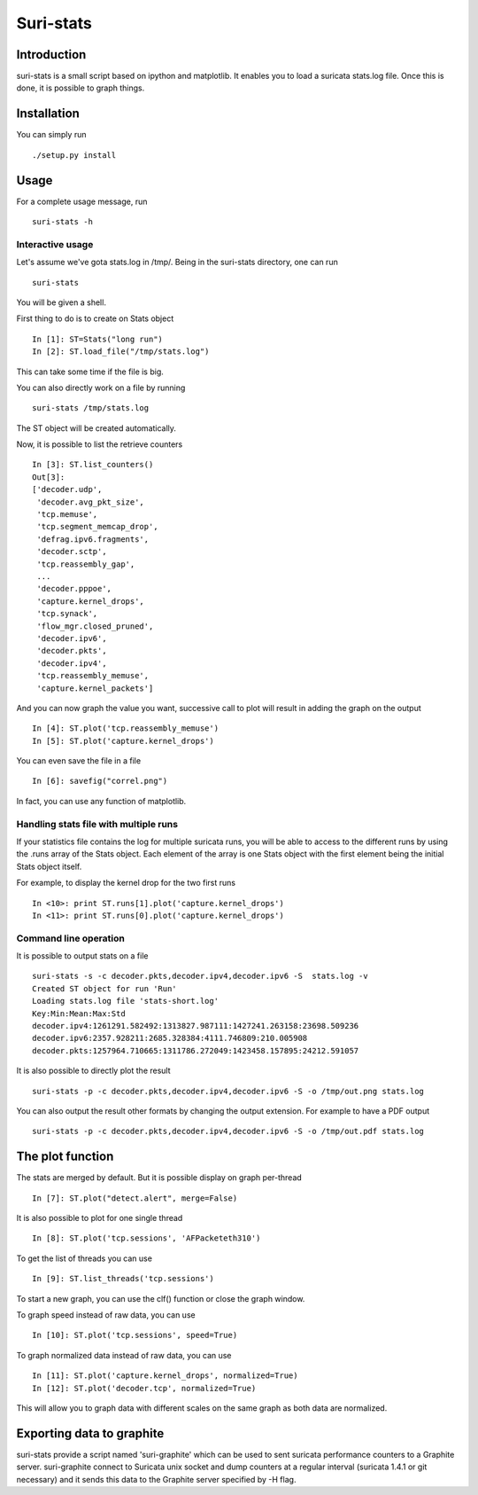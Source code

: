 Suri-stats
==========

Introduction
------------

suri-stats is a small script based on ipython and matplotlib. It enables you to
load a suricata stats.log file. Once this is done, it is possible to graph things.

Installation
------------

You can simply run ::

 ./setup.py install

Usage
-----

For a complete usage message, run ::

 suri-stats -h

Interactive usage
~~~~~~~~~~~~~~~~~

Let's assume we've gota stats.log in /tmp/. Being in the suri-stats directory, one
can run ::

  suri-stats

You will be given a shell.

First thing to do is to create on Stats object ::

  In [1]: ST=Stats("long run")
  In [2]: ST.load_file("/tmp/stats.log")

This can take some time if the file is big.

You can also directly work on a file by running ::

  suri-stats /tmp/stats.log

The ST object will be created automatically.

Now, it is possible to list the retrieve counters ::

  In [3]: ST.list_counters()
  Out[3]: 
  ['decoder.udp',
   'decoder.avg_pkt_size',
   'tcp.memuse',
   'tcp.segment_memcap_drop',
   'defrag.ipv6.fragments',
   'decoder.sctp',
   'tcp.reassembly_gap',
   ...
   'decoder.pppoe',
   'capture.kernel_drops',
   'tcp.synack',
   'flow_mgr.closed_pruned',
   'decoder.ipv6',
   'decoder.pkts',
   'decoder.ipv4',
   'tcp.reassembly_memuse',
   'capture.kernel_packets']

And you can now graph the value you want, successive call to plot will result in adding the graph on the output ::

  In [4]: ST.plot('tcp.reassembly_memuse')
  In [5]: ST.plot('capture.kernel_drops')
  
You can even save the file in a file ::

  In [6]: savefig("correl.png")

In fact, you can use any function of matplotlib.

Handling stats file with multiple runs
~~~~~~~~~~~~~~~~~~~~~~~~~~~~~~~~~~~~~~

If your statistics file contains the log for multiple suricata runs, you
will be able to access to the different runs by using the .runs array of
the Stats object. Each element of the array is one Stats object with the
first element being the initial Stats object itself.

For example, to display the kernel drop for the two first runs ::

 In <10>: print ST.runs[1].plot('capture.kernel_drops')
 In <11>: print ST.runs[0].plot('capture.kernel_drops')

Command line operation
~~~~~~~~~~~~~~~~~~~~~~

It is possible to output stats on a file ::

  suri-stats -s -c decoder.pkts,decoder.ipv4,decoder.ipv6 -S  stats.log -v
  Created ST object for run 'Run'
  Loading stats.log file 'stats-short.log'
  Key:Min:Mean:Max:Std
  decoder.ipv4:1261291.582492:1313827.987111:1427241.263158:23698.509236
  decoder.ipv6:2357.928211:2685.328384:4111.746809:210.005908
  decoder.pkts:1257964.710665:1311786.272049:1423458.157895:24212.591057

It is also possible to directly plot the result ::

  suri-stats -p -c decoder.pkts,decoder.ipv4,decoder.ipv6 -S -o /tmp/out.png stats.log

You can also output the result other formats by changing the output extension. For
example to have a PDF output ::

  suri-stats -p -c decoder.pkts,decoder.ipv4,decoder.ipv6 -S -o /tmp/out.pdf stats.log

The plot function
-----------------

The stats are merged by default. But it is possible display on graph per-thread ::

  In [7]: ST.plot("detect.alert", merge=False)

It is also possible to plot for one single thread ::

  In [8]: ST.plot('tcp.sessions', 'AFPacketeth310')

To get the list of threads you can use ::

  In [9]: ST.list_threads('tcp.sessions')

To start a new graph, you can use the clf() function or close the graph window.

To graph speed instead of raw data, you can use ::

  In [10]: ST.plot('tcp.sessions', speed=True)

To graph normalized data instead of raw data, you can use ::

  In [11]: ST.plot('capture.kernel_drops', normalized=True)
  In [12]: ST.plot('decoder.tcp', normalized=True)

This will allow you to graph data with different scales on the same graph as
both data are normalized.


Exporting data to graphite
--------------------------

suri-stats provide a script named 'suri-graphite' which can be used to sent suricata
performance counters to a Graphite server. suri-graphite connect to Suricata unix
socket and dump counters at a regular interval (suricata 1.4.1 or git necessary) and
it sends this data to the Graphite server specified by -H flag.
